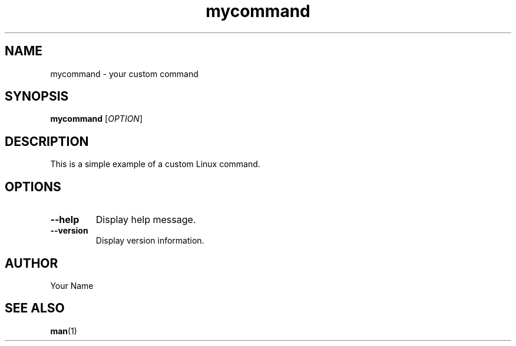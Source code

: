 .\" Manpage for mycommand
.\" Contact your local UNIX guru if you do not understand this.
.TH mycommand 1 "January 2024" "MyCommand Manual"

.SH NAME
mycommand \- your custom command

.SH SYNOPSIS
.B mycommand
[\fIOPTION\fR]

.SH DESCRIPTION
This is a simple example of a custom Linux command.

.SH OPTIONS
.TP
.B \-\-help
Display help message.

.TP
.B \-\-version
Display version information.

.SH AUTHOR
Your Name

.SH SEE ALSO
.BR man (1)
